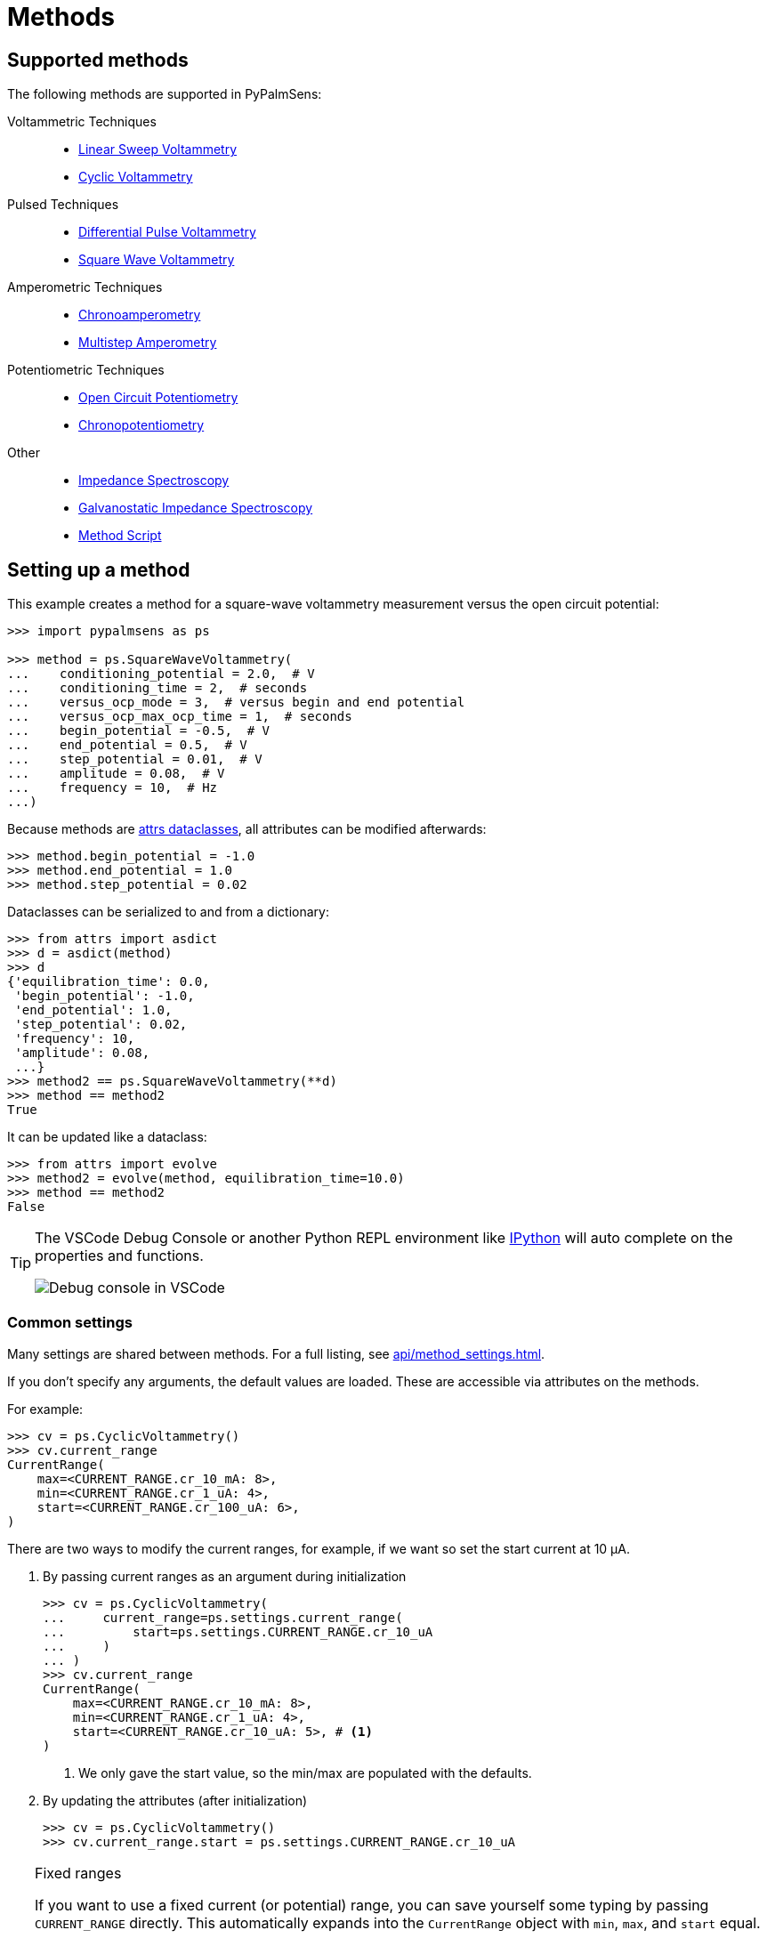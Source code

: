 = Methods

== Supported methods

The following methods are supported in PyPalmSens:

Voltammetric Techniques::

- xref:api/techniques.adoc#_linearsweepvoltammetry[Linear Sweep Voltammetry]
- xref:api/techniques.adoc#_cyclicvoltammetry[Cyclic Voltammetry]
// - xref:api/techniques.adoc#_fastcyclicvoltammetry[Fast Cyclic Voltammetry]
// - xref:api/techniques.adoc#_acvoltammetry[AC Voltammetry]

Pulsed Techniques::

- xref:api/techniques.adoc#_differentialpulsevoltammetry[Differential Pulse Voltammetry]
- xref:api/techniques.adoc#_squarewavevoltammetry[Square Wave Voltammetry]
// - xref:api/techniques.adoc#_normalpulsevoltammetry[Normal Pulse Voltammetry]

Amperometric Techniques::

- xref:api/techniques.adoc#_chronoamperometry[Chronoamperometry]
- xref:api/techniques.adoc#_multistepamperometry[Multistep Amperometry]
// - xref:api/techniques.adoc#_fastamperometry[Fast Amperometry]
// - xref:api/techniques.adoc#_pulsedamperometricdetection[Pulsed Amperometric Detection]
// - xref:api/techniques.adoc#_multiplepulseamperometry[Multiple Pulse Amperometry]

Potentiometric Techniques::

- xref:api/techniques.adoc#_opencircuitpotentiometry[Open Circuit Potentiometry]
- xref:api/techniques.adoc#_chronopotentiometry[Chronopotentiometry]
// - xref:api/techniques.adoc#_linearsweeppotentiometry[Linear Sweep Potentiometry]
// - xref:api/techniques.adoc#_multisteppotentiometry[Multistep Potentiometry]
// - xref:api/techniques.adoc#_strippingchronopotentiometry[Stripping Chronopotentiometry]

// Coulometric techniques::

// - xref:api/techniques.adoc#_chronocoulometry[Chronocoulometry]

Other::

- xref:api/techniques.adoc#_impedancespectroscopy[Impedance Spectroscopy]
// - xref:api/techniques.adoc#_fastimpedancespectroscopy[Fast Impedance Spectroscopy]
- xref:api/techniques.adoc#_galvanostaticimpedancespectroscopy[Galvanostatic Impedance Spectroscopy]
// - xref:api/techniques.adoc#_fastgalvanostaticimpedancespectroscopy[Fast Galvanostatic Impedance Spectroscopy]
// - xref:api/techniques.adoc#_mixedmode[Mixed Mode]
- xref:api/techniques.adoc#_methodscript[Method Script]

== Setting up a method

This example creates a method for a square-wave voltammetry measurement versus the open circuit potential:

[,python]
----
>>> import pypalmsens as ps

>>> method = ps.SquareWaveVoltammetry(
...    conditioning_potential = 2.0,  # V
...    conditioning_time = 2,  # seconds
...    versus_ocp_mode = 3,  # versus begin and end potential
...    versus_ocp_max_ocp_time = 1,  # seconds
...    begin_potential = -0.5,  # V
...    end_potential = 0.5,  # V
...    step_potential = 0.01,  # V
...    amplitude = 0.08,  # V
...    frequency = 10,  # Hz
...)
----

Because methods are https://www.attrs.org/[attrs dataclasses], all attributes can be modified afterwards:

[,python]
----
>>> method.begin_potential = -1.0
>>> method.end_potential = 1.0
>>> method.step_potential = 0.02
----

Dataclasses can be serialized to and from a dictionary:

[,python]
----
>>> from attrs import asdict
>>> d = asdict(method)
>>> d
{'equilibration_time': 0.0,
 'begin_potential': -1.0,
 'end_potential': 1.0,
 'step_potential': 0.02,
 'frequency': 10,
 'amplitude': 0.08,
 ...}
>>> method2 == ps.SquareWaveVoltammetry(**d)
>>> method == method2
True
----

It can be updated like a dataclass:

[,python]
----
>>> from attrs import evolve
>>> method2 = evolve(method, equilibration_time=10.0)
>>> method == method2
False
----

[TIP]
====
The VSCode Debug Console or another Python REPL environment like https://ipython.readthedocs.io[IPython] will auto complete on the properties and functions.

image::ipython_autocomplete.png[Debug console in VSCode]
====

=== Common settings

Many settings are shared between methods.
For a full listing, see xref:api/method_settings.adoc[].

If you don't specify any arguments, the default values are loaded.
These are accessible via attributes on the methods.

For example:

[,python]
----
>>> cv = ps.CyclicVoltammetry()
>>> cv.current_range
CurrentRange(
    max=<CURRENT_RANGE.cr_10_mA: 8>,
    min=<CURRENT_RANGE.cr_1_uA: 4>,
    start=<CURRENT_RANGE.cr_100_uA: 6>,
)
----

There are two ways to modify the current ranges, for example, if we want so set the start current at 10 μA.

1. By passing current ranges as an argument during initialization
+
[,python]
----
>>> cv = ps.CyclicVoltammetry(
...     current_range=ps.settings.current_range(
...         start=ps.settings.CURRENT_RANGE.cr_10_uA
...     )
... )
>>> cv.current_range
CurrentRange(
    max=<CURRENT_RANGE.cr_10_mA: 8>,
    min=<CURRENT_RANGE.cr_1_uA: 4>,
    start=<CURRENT_RANGE.cr_10_uA: 5>, # <1>
)
----
<1> We only gave the start value, so the min/max are populated with the defaults.

2. By updating the attributes (after initialization)
+
[,python]
----
>>> cv = ps.CyclicVoltammetry()
>>> cv.current_range.start = ps.settings.CURRENT_RANGE.cr_10_uA
----

[TIP]
.Fixed ranges
====
If you want to use a fixed current (or potential) range,
you can save yourself some typing by passing `CURRENT_RANGE` directly.
This automatically expands into the `CurrentRange` object with `min`, `max`, and `start` equal.

[,python]
----
>>> cv = ps.CyclicVoltammetry(
...    current_range=ps.settings.CURRENT_RANGE.cr_10_uA
... )
>>> cv.current_range
CurrentRange(
    max=<CURRENT_RANGE.cr_10_uA: 5>,
    min=<CURRENT_RANGE.cr_10_uA: 5>,
    start=<CURRENT_RANGE.cr_10_uA: 5>,
)
----
====

== Starting a measurement

For further information on how to run a measurement:

* xref:measuring.adoc[]
* xref:examples.adoc[]
